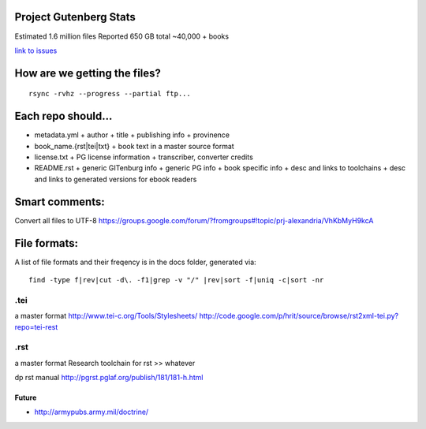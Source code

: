 Project Gutenberg Stats
=======================

Estimated 1.6 million files
Reported 650 GB total
~40,000 + books

`link to issues`_

.. _link to issues: https://github.com/sethwoodworth/GITenberg/issues

How are we getting the files?
=============================

::

    rsync -rvhz --progress --partial ftp...

Each repo should...
===================

+ metadata.yml
  + author
  + title
  + publishing info
  + provinence
+ book_name.{rst|tei|txt}
  + book text in a master source format
+ license.txt
  + PG license information
  + transcriber, converter credits
+ README.rst
  + generic GITenburg info
  + generic PG info
  + book specific info
  + desc and links to toolchains
  + desc and links to generated versions for ebook readers

Smart comments:
===============

Convert all files to UTF-8
https://groups.google.com/forum/?fromgroups#!topic/prj-alexandria/VhKbMyH9kcA


File formats:
=============

A list of file formats and their freqency is in the docs folder, generated via:

::

    find -type f|rev|cut -d\. -f1|grep -v "/" |rev|sort -f|uniq -c|sort -nr

.tei
~~~~

a master format
http://www.tei-c.org/Tools/Stylesheets/
http://code.google.com/p/hrit/source/browse/rst2xml-tei.py?repo=tei-rest

.rst
~~~~

a master format
Research toolchain for rst >> whatever

dp rst manual http://pgrst.pglaf.org/publish/181/181-h.html

Future
------

+ http://armypubs.army.mil/doctrine/
